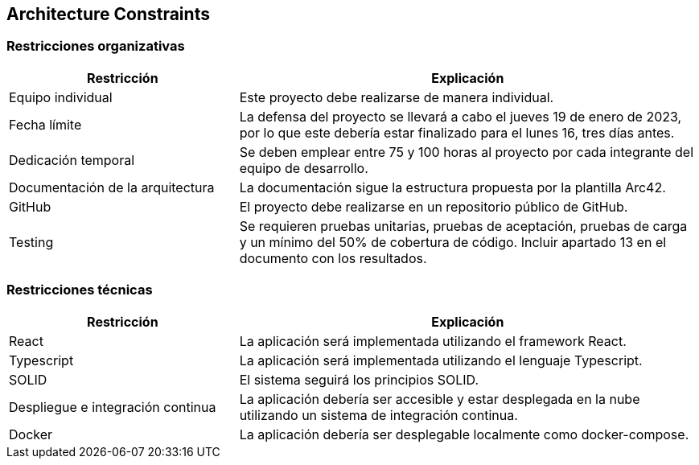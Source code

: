 [[section-architecture-constraints]]
== Architecture Constraints

=== Restricciones organizativas
[role="arc42help"]
****
[options="header",cols="1,2"]
|===
|Restricción|Explicación
| Equipo individual | Este proyecto debe realizarse de manera individual.
| Fecha límite | La defensa del proyecto se llevará a cabo el jueves 19 de enero de 2023, por lo que este debería estar finalizado para el lunes 16, tres días antes.
| Dedicación temporal | Se deben emplear entre 75 y 100 horas al proyecto por cada integrante del equipo de desarrollo.
| Documentación de la arquitectura | La documentación sigue la estructura propuesta por la plantilla Arc42.
| GitHub | El proyecto debe realizarse en un repositorio público de GitHub.
| Testing | Se requieren pruebas unitarias, pruebas de aceptación, pruebas de carga y un mínimo del 50% de cobertura de código. Incluir apartado 13 en el documento con los resultados.
|===

****

=== Restricciones técnicas
[role="arc42help"]
****
[options="header",cols="1,2"]
|===
|Restricción|Explicación
| React | La aplicación será implementada utilizando el framework React.
| Typescript | La aplicación será implementada utilizando el lenguaje Typescript.
| SOLID | El sistema seguirá los principios SOLID.
| Despliegue e integración continua | La aplicación debería ser accesible y estar desplegada en la nube utilizando un sistema de integración continua.
| Docker | La aplicación debería ser desplegable localmente como docker-compose.
|===

****
